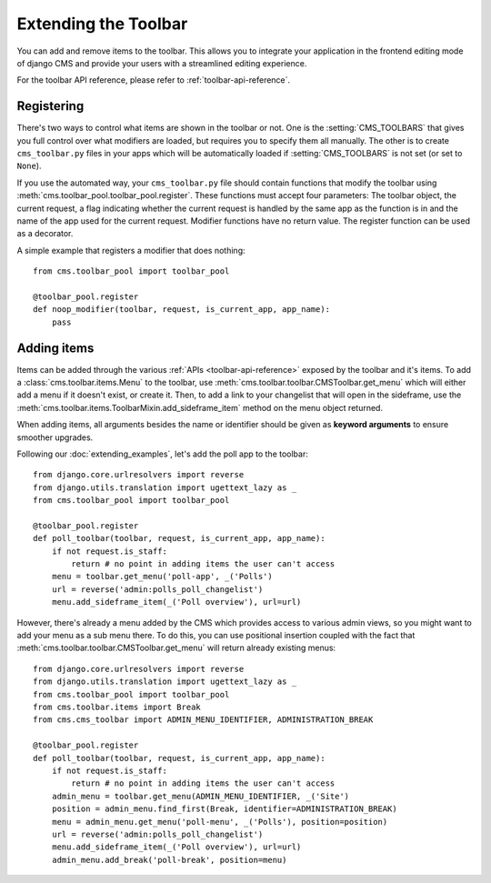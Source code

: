 #####################
Extending the Toolbar
#####################

.. versionadded:: 3.0

You can add and remove items to the toolbar. This allows you to integrate your
application in the frontend editing mode of django CMS and provide your users
with a streamlined editing experience.

For the toolbar API reference, please refer to :ref:`toolbar-api-reference`.


***********
Registering
***********

There's two ways to control what items are shown in the toolbar or not. One is
the :setting:`CMS_TOOLBARS` that gives you full control over what modifiers are
loaded, but requires you to specify them all manually. The other is to create
``cms_toolbar.py`` files in your apps which will be automatically loaded if
:setting:`CMS_TOOLBARS` is not set (or set to ``None``).

If you use the automated way, your ``cms_toolbar.py`` file should contain
functions that modify the toolbar using :meth:`cms.toolbar_pool.toolbar_pool.register`.
These functions must accept four parameters: The toolbar object, the current request,
a flag indicating whether the current request is handled by the same app as the
function is in and the name of the app used for the current request. Modifier
functions have no return value. The register function can be used as a
decorator.

A simple example that registers a modifier that does nothing::

    from cms.toolbar_pool import toolbar_pool

    @toolbar_pool.register
    def noop_modifier(toolbar, request, is_current_app, app_name):
        pass


************
Adding items
************

Items can be added through the various :ref:`APIs <toolbar-api-reference>`
exposed by the toolbar and it's items. To add a :class:`cms.toolbar.items.Menu`
to the toolbar, use :meth:`cms.toolbar.toolbar.CMSToolbar.get_menu` which will
either add a menu if it doesn't exist, or create it. Then, to add a link to
your changelist that will open in the sideframe, use the
:meth:`cms.toolbar.items.ToolbarMixin.add_sideframe_item` method on the menu
object returned.

When adding items, all arguments besides the name or identifier should be
given as **keyword arguments** to ensure smoother upgrades.

Following our :doc:`extending_examples`, let's add the poll app
to the toolbar::

    from django.core.urlresolvers import reverse
    from django.utils.translation import ugettext_lazy as _
    from cms.toolbar_pool import toolbar_pool

    @toolbar_pool.register
    def poll_toolbar(toolbar, request, is_current_app, app_name):
        if not request.is_staff:
            return # no point in adding items the user can't access
        menu = toolbar.get_menu('poll-app', _('Polls')
        url = reverse('admin:polls_poll_changelist')
        menu.add_sideframe_item(_('Poll overview'), url=url)


However, there's already a menu added by the CMS which provides access to
various admin views, so you might want to add your menu as a sub menu there.
To do this, you can use positional insertion coupled with the fact that
:meth:`cms.toolbar.toolbar.CMSToolbar.get_menu` will return already existing
menus::


    from django.core.urlresolvers import reverse
    from django.utils.translation import ugettext_lazy as _
    from cms.toolbar_pool import toolbar_pool
    from cms.toolbar.items import Break
    from cms.cms_toolbar import ADMIN_MENU_IDENTIFIER, ADMINISTRATION_BREAK

    @toolbar_pool.register
    def poll_toolbar(toolbar, request, is_current_app, app_name):
        if not request.is_staff:
            return # no point in adding items the user can't access
        admin_menu = toolbar.get_menu(ADMIN_MENU_IDENTIFIER, _('Site')
        position = admin_menu.find_first(Break, identifier=ADMINISTRATION_BREAK)
        menu = admin_menu.get_menu('poll-menu', _('Polls'), position=position)
        url = reverse('admin:polls_poll_changelist')
        menu.add_sideframe_item(_('Poll overview'), url=url)
        admin_menu.add_break('poll-break', position=menu)

